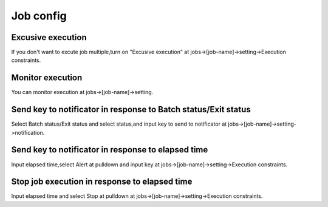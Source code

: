 .. highlight:: guess

Job config
===========

Excusive execution
--------------

If you don't want to excute job multiple,turn on "Excusive execution" at jobs->[job-name]->setting->Execution constraints.

Monitor execution
--------------

You can monitor execution at jobs->[job-name]->setting.

.. image:: _images/notificator_dojob.png


Send key to notificator in response to Batch status/Exit status
--------------

Select Batch status/Exit status and select status,and input key to send to notificator at jobs->[job-name]->setting->notification.


Send key to notificator in response to elapsed time
--------------

Input elapsed time,select Alert at pulldown and input key at jobs->[job-name]->setting->Execution constraints.

Stop job execution in response to elapsed time
--------------

Input elapsed time and select Stop at pulldown at jobs->[job-name]->setting->Execution constraints.

